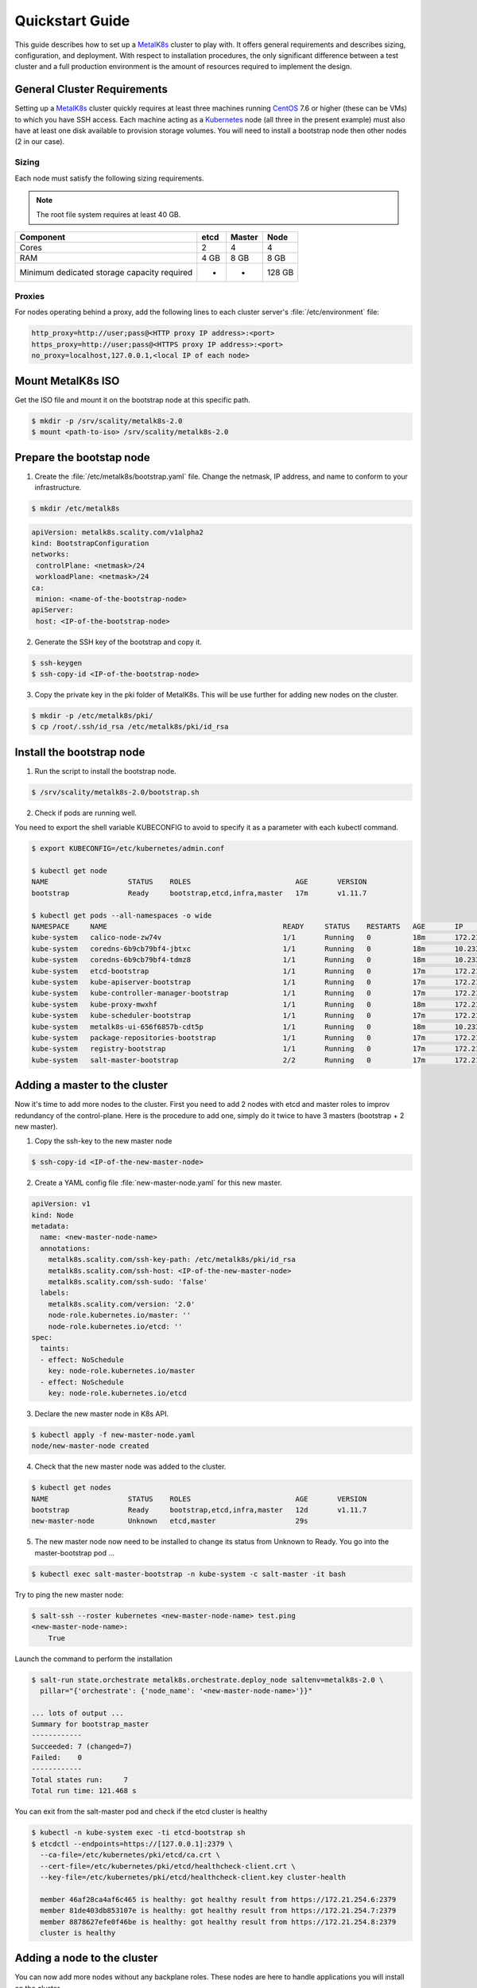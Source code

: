 Quickstart Guide
================
This guide describes how to set up a MetalK8s_ cluster to play with. It
offers general requirements and describes sizing, configuration, and
deployment. With respect to installation procedures, the only significant
difference between a test cluster and a full production environment is
the amount of resources required to implement the design.

.. _MetalK8s: https://github.com/scality/metalk8s/
.. _CentOS: https://www.centos.org
.. _Kubernetes: https://kubernetes.io

General Cluster Requirements
----------------------------
Setting up a MetalK8s_ cluster quickly requires at least three machines
running CentOS_ 7.6 or higher (these can be VMs) to which you have SSH access.
Each machine acting as a Kubernetes_ node (all three in the present example)
must also have at least one disk available to provision storage volumes.
You will need to install a bootstrap node then other nodes (2 in our case).

Sizing
^^^^^^

Each node must satisfy the following sizing requirements.

.. note::
   The root file system requires at least 40 GB.

+-----------------+--------+--------+-------+
|    Component    | etcd   | Master | Node  |
+=================+========+========+=======+
| Cores           | 2      | 4      | 4     |
+-----------------+--------+--------+-------+
| RAM             | 4 GB   | 8 GB   | 8 GB  |
+-----------------+--------+--------+-------+
| Minimum         |        |        |       |
| dedicated       |        |        |       |
| storage capacity|        |        |       |
| required        |    -   |    -   | 128 GB|
+-----------------+--------+--------+-------+

Proxies
^^^^^^^
For nodes operating behind a proxy, add the following lines to each cluster
server's :file:`/etc/environment` file:

.. code-block:: shell

   http_proxy=http://user;pass@<HTTP proxy IP address>:<port>
   https_proxy=http://user;pass@<HTTPS proxy IP address>:<port>
   no_proxy=localhost,127.0.0.1,<local IP of each node>

Mount MetalK8s ISO
-------------------
Get the ISO file and mount it on the bootstrap node at this specific path.

.. code-block:: shell

   $ mkdir -p /srv/scality/metalk8s-2.0
   $ mount <path-to-iso> /srv/scality/metalk8s-2.0


Prepare the bootstap node
-------------------------
1. Create the :file:`/etc/metalk8s/bootstrap.yaml` file. Change the netmask,
   IP address, and name to conform to your infrastructure.

.. code-block:: shell

   $ mkdir /etc/metalk8s

.. code-block:: yaml

   apiVersion: metalk8s.scality.com/v1alpha2
   kind: BootstrapConfiguration
   networks:
    controlPlane: <netmask>/24
    workloadPlane: <netmask>/24
   ca:
    minion: <name-of-the-bootstrap-node>
   apiServer:
    host: <IP-of-the-bootstrap-node>

2. Generate the SSH key of the bootstrap and copy it.

.. code-block:: shell

   $ ssh-keygen
   $ ssh-copy-id <IP-of-the-bootstrap-node>

3. Copy the private key in the pki folder of MetalK8s. This will be use further
   for adding new nodes on the cluster.

.. code-block:: shell

   $ mkdir -p /etc/metalk8s/pki/
   $ cp /root/.ssh/id_rsa /etc/metalk8s/pki/id_rsa

Install the bootstrap node
--------------------------
1. Run the script to install the bootstrap node.

.. code-block:: shell

   $ /srv/scality/metalk8s-2.0/bootstrap.sh

2. Check if pods are running well.

You need to export the shell variable KUBECONFIG to avoid to specify it
as a parameter with each kubectl command.

.. code-block:: shell

   $ export KUBECONFIG=/etc/kubernetes/admin.conf

   $ kubectl get node
   NAME                   STATUS    ROLES                         AGE       VERSION
   bootstrap              Ready     bootstrap,etcd,infra,master   17m       v1.11.7

   $ kubectl get pods --all-namespaces -o wide
   NAMESPACE     NAME                                          READY     STATUS    RESTARTS   AGE       IP             NODE                  NOMINATED NODE
   kube-system   calico-node-zw74v                             1/1       Running   0          18m       172.21.254.7   bootstrap.novalocal   <none>
   kube-system   coredns-6b9cb79bf4-jbtxc                      1/1       Running   0          18m       10.233.0.2     bootstrap.novalocal   <none>
   kube-system   coredns-6b9cb79bf4-tdmz8                      1/1       Running   0          18m       10.233.0.4     bootstrap.novalocal   <none>
   kube-system   etcd-bootstrap                                1/1       Running   0          17m       172.21.254.7   bootstrap.novalocal   <none>
   kube-system   kube-apiserver-bootstrap                      1/1       Running   0          17m       172.21.254.7   bootstrap.novalocal   <none>
   kube-system   kube-controller-manager-bootstrap             1/1       Running   0          17m       172.21.254.7   bootstrap.novalocal   <none>
   kube-system   kube-proxy-mwxhf                              1/1       Running   0          18m       172.21.254.7   bootstrap.novalocal   <none>
   kube-system   kube-scheduler-bootstrap                      1/1       Running   0          17m       172.21.254.7   bootstrap.novalocal   <none>
   kube-system   metalk8s-ui-656f6857b-cdt5p                   1/1       Running   0          18m       10.233.0.3     bootstrap.novalocal   <none>
   kube-system   package-repositories-bootstrap                1/1       Running   0          17m       172.21.254.7   bootstrap.novalocal   <none>
   kube-system   registry-bootstrap                            1/1       Running   0          17m       172.21.254.7   bootstrap.novalocal   <none>
   kube-system   salt-master-bootstrap                         2/2       Running   0          17m       172.21.254.7   bootstrap.novalocal   <none>

Adding a master to the cluster
------------------------------

Now it's time to add more nodes to the cluster. First you need to add
2 nodes with etcd and master roles to improv redundancy of
the control-plane. Here is the procedure to add one, simply do it
twice to have 3 masters (bootstrap + 2 new master).

1. Copy the ssh-key to the new master node

.. code-block:: shell

   $ ssh-copy-id <IP-of-the-new-master-node>

2. Create a YAML config file :file:`new-master-node.yaml` for this new master.

.. code-block:: yaml

   apiVersion: v1
   kind: Node
   metadata:
     name: <new-master-node-name>
     annotations:
       metalk8s.scality.com/ssh-key-path: /etc/metalk8s/pki/id_rsa
       metalk8s.scality.com/ssh-host: <IP-of-the-new-master-node>
       metalk8s.scality.com/ssh-sudo: 'false'
     labels:
       metalk8s.scality.com/version: '2.0'
       node-role.kubernetes.io/master: ''
       node-role.kubernetes.io/etcd: ''
   spec:
     taints:
     - effect: NoSchedule
       key: node-role.kubernetes.io/master
     - effect: NoSchedule
       key: node-role.kubernetes.io/etcd

3. Declare the new master node in K8s API.

.. code-block:: shell

   $ kubectl apply -f new-master-node.yaml
   node/new-master-node created

4. Check that the new master node was added to the cluster.

.. code-block:: shell

   $ kubectl get nodes
   NAME                   STATUS    ROLES                         AGE       VERSION
   bootstrap              Ready     bootstrap,etcd,infra,master   12d       v1.11.7
   new-master-node        Unknown   etcd,master                   29s

5. The new master node now need to be installed to change its status from
   Unknown to Ready. You go into the master-bootstrap pod ...

.. code-block:: shell

   $ kubectl exec salt-master-bootstrap -n kube-system -c salt-master -it bash

Try to ping the new master node:

.. code-block:: shell

   $ salt-ssh --roster kubernetes <new-master-node-name> test.ping
   <new-master-node-name>:
       True

Launch the command to perform the installation

.. code-block:: shell

   $ salt-run state.orchestrate metalk8s.orchestrate.deploy_node saltenv=metalk8s-2.0 \
     pillar="{'orchestrate': {'node_name': '<new-master-node-name>'}}"

   ... lots of output ...
   Summary for bootstrap_master
   ------------
   Succeeded: 7 (changed=7)
   Failed:    0
   ------------
   Total states run:     7
   Total run time: 121.468 s


You can exit from the salt-master pod and check if the etcd cluster is healthy

.. code-block:: shell

   $ kubectl -n kube-system exec -ti etcd-bootstrap sh
   $ etcdctl --endpoints=https://[127.0.0.1]:2379 \
     --ca-file=/etc/kubernetes/pki/etcd/ca.crt \
     --cert-file=/etc/kubernetes/pki/etcd/healthcheck-client.crt \
     --key-file=/etc/kubernetes/pki/etcd/healthcheck-client.key cluster-health

     member 46af28ca4af6c465 is healthy: got healthy result from https://172.21.254.6:2379
     member 81de403db853107e is healthy: got healthy result from https://172.21.254.7:2379
     member 8878627efe0f46be is healthy: got healthy result from https://172.21.254.8:2379
     cluster is healthy



Adding a node to the cluster
----------------------------
You can now add more nodes without any backplane roles. These nodes are here to
handle applications you will install on the cluster.

1. Copy the ssh-key to the new node

.. code-block:: shell

   $ ssh-copy-id <IP-of-the-new-node>

2. Create a yaml config file :file:`new-node.yaml` for this new node.

.. code-block:: yaml

   apiVersion: v1
   kind: Node
   metadata:
     name: <new-node-name>
     annotations:
       metalk8s.scality.com/ssh-key-path: /etc/metalk8s/pki/id_rsa
       metalk8s.scality.com/ssh-host: <IP-of-the-new-node>
       metalk8s.scality.com/ssh-sudo: 'false'
     labels:
       metalk8s.scality.com/version: '2.0'
       node-role.kubernetes.io/node: ''

3. Declare the new node in K8s API.

.. code-block:: shell

   $ kubectl apply -f new-node.yaml
   node/new-node created

4. Check that the new node was added to the cluster.

.. code-block:: shell

   $ kubectl get nodes
   NAME                   STATUS    ROLES                         AGE       VERSION
   bootstrap              Ready     bootstrap,etcd,infra,master   1h        v1.11.7
   master-node-01         Ready     etcd,master                   1h        v1.11.7
   master-node-02         Ready     etcd,master                   1h        v1.11.7
   node-01                Unknown   node                          17s

5. The new  node now need to be installed to change its status from Unknown
   to Ready. You go into the master-bootstrap pod ...

.. code-block:: shell

   $ kubectl -ti -n kube-system exec salt-master-bootstrap bash

Try first to ping the new master node ...

.. code-block:: shell

   $ salt-ssh -i --roster kubernetes <new-node-name> test.ping
   <new-node-name>:
      True

Launch the command to perform the installation

.. code-block:: shell

   $ salt-run state.orchestrate metalk8s.orchestrate.deploy_node saltenv=metalk8s-2.0 \
     pillar="{'orchestrate': {'node_name': '<new-node-name>'}}"

   ... lots of output ...
   Summary for bootstrap_master
   ------------
   Succeeded: 7 (changed=7)
   Failed:    0
   ------------
   Total states run:     7
   Total run time: 121.468 s
